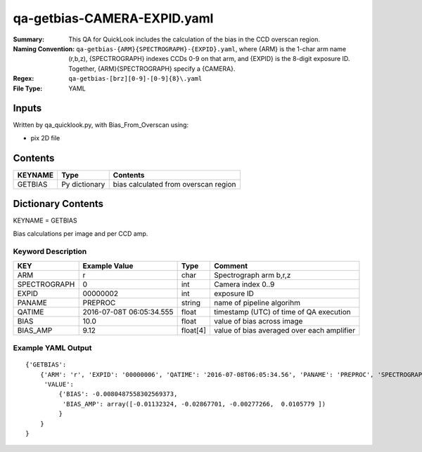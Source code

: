 ============================
qa-getbias-CAMERA-EXPID.yaml
============================

:Summary: This QA for QuickLook includes the calculation of the bias
	  in the CCD overscan region.
:Naming Convention: ``qa-getbias-{ARM}{SPECTROGRAPH}-{EXPID}.yaml``, where 
        {ARM} is the 1-char arm name (r,b,z), {SPECTROGRAPH} indexes 
        CCDs 0-9 on that arm, and {EXPID} is the 8-digit exposure ID.  
        Together, {ARM}{SPECTROGRAPH} specify a {CAMERA}.
:Regex: ``qa-getbias-[brz][0-9]-[0-9]{8}\.yaml``
:File Type:  YAML


Inputs
======

Written by qa_quicklook.py, with Bias_From_Overscan using:

- pix 2D file

Contents
========

========== ================ =====================================
KEYNAME    Type             Contents
========== ================ =====================================
GETBIAS    Py dictionary    bias calculated from overscan region
========== ================ =====================================



Dictionary Contents
===================

KEYNAME = GETBIAS

Bias calculations per image and per CCD amp.

Keyword Description
~~~~~~~~~~~~~~~~~~~

================ ============= ========== ==============================================
KEY              Example Value Type       Comment
================ ============= ========== ==============================================
ARM              r             char       Spectrograph arm b,r,z
SPECTROGRAPH     0             int  	  Camera index 0..9
EXPID            00000002      int  	  exposure ID
PANAME           PREPROC       string     name of pipeline algorihm
QATIME           2016-07-08T   float      timestamp (UTC) of time of QA execution
                 06:05:34.555
BIAS             10.0          float      value of bias across image
BIAS_AMP         9.12          float[4]   value of bias averaged over each amplifier
================ ============= ========== ==============================================

Example YAML Output
~~~~~~~~~~~~~~~~~~~

::

    {'GETBIAS': 
        {'ARM': 'r', 'EXPID': '00000006', 'QATIME': '2016-07-08T06:05:34.56', 'PANAME': 'PREPROC', 'SPECTROGRAPH': 0,
         'VALUE': 
             {'BIAS': -0.0080487558302569373,
              'BIAS_AMP': array([-0.01132324, -0.02867701, -0.00277266,  0.0105779 ])
             }
        }
    }
